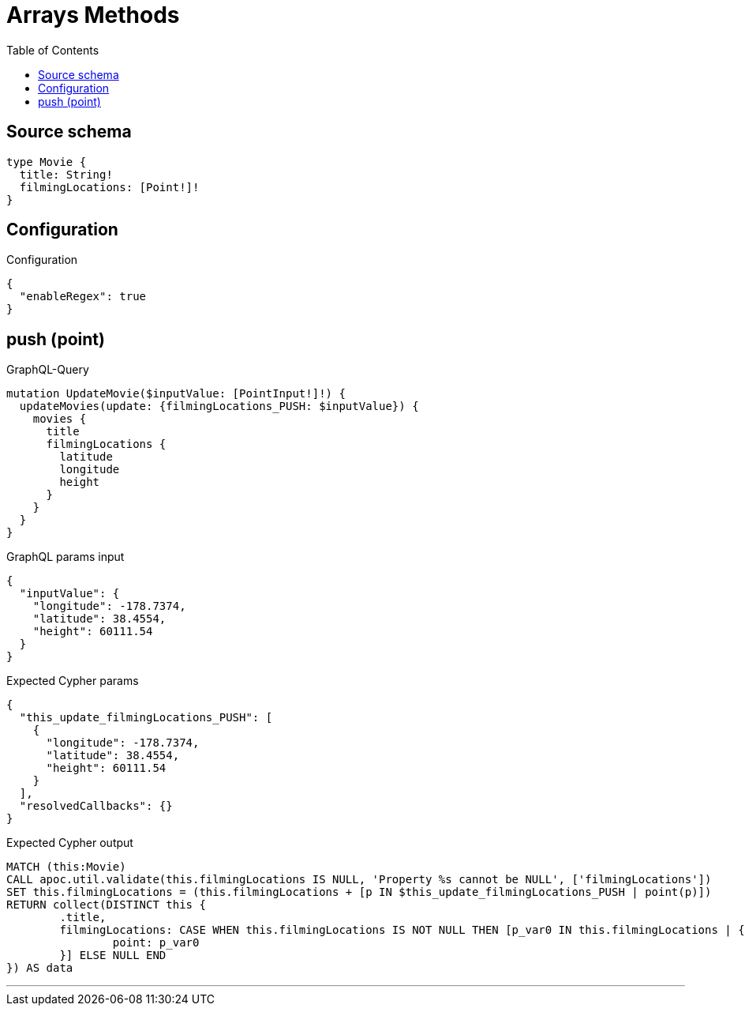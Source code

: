 :toc:

= Arrays Methods

== Source schema

[source,graphql,schema=true]
----
type Movie {
  title: String!
  filmingLocations: [Point!]!
}
----

== Configuration

.Configuration
[source,json,schema-config=true]
----
{
  "enableRegex": true
}
----
== push (point)

.GraphQL-Query
[source,graphql]
----
mutation UpdateMovie($inputValue: [PointInput!]!) {
  updateMovies(update: {filmingLocations_PUSH: $inputValue}) {
    movies {
      title
      filmingLocations {
        latitude
        longitude
        height
      }
    }
  }
}
----

.GraphQL params input
[source,json,request=true]
----
{
  "inputValue": {
    "longitude": -178.7374,
    "latitude": 38.4554,
    "height": 60111.54
  }
}
----

.Expected Cypher params
[source,json]
----
{
  "this_update_filmingLocations_PUSH": [
    {
      "longitude": -178.7374,
      "latitude": 38.4554,
      "height": 60111.54
    }
  ],
  "resolvedCallbacks": {}
}
----

.Expected Cypher output
[source,cypher]
----
MATCH (this:Movie)
CALL apoc.util.validate(this.filmingLocations IS NULL, 'Property %s cannot be NULL', ['filmingLocations'])
SET this.filmingLocations = (this.filmingLocations + [p IN $this_update_filmingLocations_PUSH | point(p)])
RETURN collect(DISTINCT this {
	.title,
	filmingLocations: CASE WHEN this.filmingLocations IS NOT NULL THEN [p_var0 IN this.filmingLocations | {
		point: p_var0
	}] ELSE NULL END
}) AS data
----

'''

